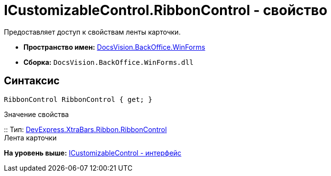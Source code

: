 = ICustomizableControl.RibbonControl - свойство

Предоставляет доступ к свойствам ленты карточки.

* [.keyword]*Пространство имен:* xref:WinForms_NS.adoc[DocsVision.BackOffice.WinForms]
* [.keyword]*Сборка:* [.ph .filepath]`DocsVision.BackOffice.WinForms.dll`

== Синтаксис

[source,pre,codeblock,language-csharp]
----
RibbonControl RibbonControl { get; }
----

Значение свойства

::
  Тип: https://documentation.devexpress.com/#WindowsForms/clsDevExpressXtraBarsRibbonRibbonControltopic[DevExpress.XtraBars.Ribbon.RibbonControl]
  +
  Лента карточки

*На уровень выше:* xref:../../../../api/DocsVision/BackOffice/WinForms/ICustomizableControl_IN.adoc[ICustomizableControl - интерфейс]
